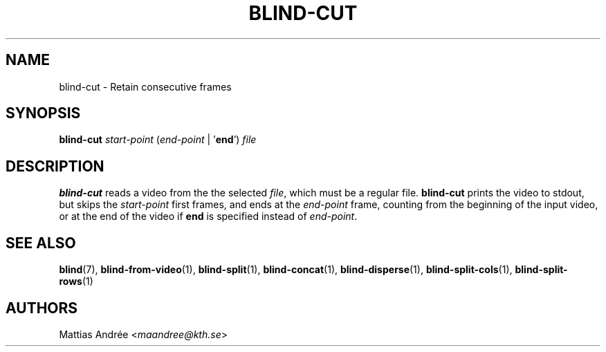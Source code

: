 .TH BLIND-CUT 1 blind
.SH NAME
blind-cut - Retain consecutive frames
.SH SYNOPSIS
.B blind-cut
.I start-point
.RI ( end-point
|
.RB ' end ')
.I file
.SH DESCRIPTION
.B blind-cut
reads a video from the the selected
.IR file ,
which must be a regular file.
.B blind-cut
prints the video to stdout, but
skips the
.I start-point
first frames, and ends at the
.I end-point
frame, counting from the beginning of the
input video, or at the end of the video
if
.B end
is specified instead of
.IR end-point .
.SH SEE ALSO
.BR blind (7),
.BR blind-from-video (1),
.BR blind-split (1),
.BR blind-concat (1),
.BR blind-disperse (1),
.BR blind-split-cols (1),
.BR blind-split-rows (1)
.SH AUTHORS
Mattias Andrée
.RI < maandree@kth.se >

